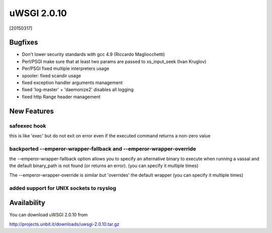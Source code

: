 uWSGI 2.0.10
============

[20150317]

Bugfixes
--------

* Don't lower security standards with gcc 4.9 (Riccardo Magliocchetti)
* Perl/PSGI make sure that at least two params are passed to xs_input_seek (Ivan Kruglov)
* Per/PSGI fixed multiple interpreters usage
* spooler: fixed scandir usage
* fixed exception handler arguments management
* fixed 'log-master' + 'daemonize2' disables all logging
* fixed http Range header management


New Features
------------

safeexec hook
**************

this is like 'exec' but do not exit on error even if the executed command returns a non-zero value

backported --emperor-wrapper-fallback and --emperor-wrapper-override
********************************************************************

the --emperor-wrapper-fallback option allows you to specify an alternative binary to execute
when running a vassal and the default binary_path is not found (or returns an error). (you can specify it multiple times)

The --emperor-wrapper-override is similar but 'overrides' the default wrapper (you can specify it multiple times)

added support for UNIX sockets to rsyslog
*****************************************


Availability
------------

You can download uWSGI 2.0.10 from

http://projects.unbit.it/downloads/uwsgi-2.0.10.tar.gz
